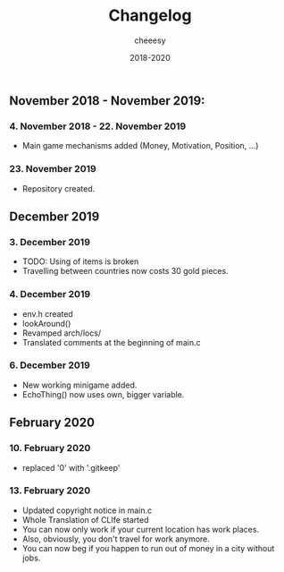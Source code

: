 #+TITLE: Changelog
#+AUTHOR: cheeesy
#+DATE: 2018-2020

** November 2018 - November 2019:
*** 4. November 2018 - 22. November 2019
- Main game mechanisms added (Money, Motivation, Position, ...)
*** 23. November 2019
- Repository created.
** December 2019
*** 3. December 2019
- TODO: Using of items is broken
- Travelling between countries now costs 30 gold pieces.
*** 4. December 2019
- env.h created
- lookAround()
- Revamped arch/locs/
- Translated comments at the beginning of main.c
*** 6. December 2019
- New working minigame added.
- EchoThing() now uses own, bigger variable.
** February 2020
*** 10. February 2020
- replaced '0' with '.gitkeep'
*** 13. February 2020
- Updated copyright notice in main.c
- Whole Translation of CLIfe started
- You can now only work if your current location has work places.
- Also, obviously, you don't travel for work anymore.
- You can now beg if you happen to run out of money in a city without jobs.
